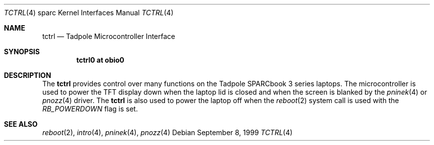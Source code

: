 .\"     $OpenBSD: tctrl.4,v 1.4 2003/06/17 21:21:31 miod Exp $
.\"
.\" Copyright (c) 1999 Jason L. Wright (jason@thought.net)
.\" All rights reserved.
.\"
.\" Redistribution and use in source and binary forms, with or without
.\" modification, are permitted provided that the following conditions
.\" are met:
.\" 1. Redistributions of source code must retain the above copyright
.\"    notice, this list of conditions and the following disclaimer.
.\" 2. Redistributions in binary form must reproduce the above copyright
.\"    notice, this list of conditions and the following disclaimer in the
.\"    documentation and/or other materials provided with the distribution.
.\"
.\" THIS SOFTWARE IS PROVIDED BY THE AUTHOR ``AS IS'' AND ANY EXPRESS OR
.\" IMPLIED WARRANTIES, INCLUDING, BUT NOT LIMITED TO, THE IMPLIED
.\" WARRANTIES OF MERCHANTABILITY AND FITNESS FOR A PARTICULAR PURPOSE ARE
.\" DISCLAIMED.  IN NO EVENT SHALL THE AUTHOR BE LIABLE FOR ANY DIRECT,
.\" INDIRECT, INCIDENTAL, SPECIAL, EXEMPLARY, OR CONSEQUENTIAL DAMAGES
.\" (INCLUDING, BUT NOT LIMITED TO, PROCUREMENT OF SUBSTITUTE GOODS OR
.\" SERVICES; LOSS OF USE, DATA, OR PROFITS; OR BUSINESS INTERRUPTION)
.\" HOWEVER CAUSED AND ON ANY THEORY OF LIABILITY, WHETHER IN CONTRACT,
.\" STRICT LIABILITY, OR TORT (INCLUDING NEGLIGENCE OR OTHERWISE) ARISING IN
.\" ANY WAY OUT OF THE USE OF THIS SOFTWARE, EVEN IF ADVISED OF THE
.\" POSSIBILITY OF SUCH DAMAGE.
.\"
.Dd September 8, 1999
.Dt TCTRL 4 sparc
.Os
.Sh NAME
.Nm tctrl
.Nd Tadpole Microcontroller Interface
.Sh SYNOPSIS
.Cd "tctrl0 at obio0"
.Sh DESCRIPTION
The
.Nm tctrl
provides control over many functions on the Tadpole SPARCbook 3 series laptops.
The microcontroller is used to power the TFT display down when the
laptop lid is closed and when the screen is blanked by the
.Xr pninek 4
or
.Xr pnozz 4
driver.
The
.Nm tctrl
is also used to power the laptop off when the
.Xr reboot 2
system call is used with the
.Ar RB_POWERDOWN
flag is set.
.Sh SEE ALSO
.Xr reboot 2 ,
.Xr intro 4 ,
.Xr pninek 4 ,
.Xr pnozz 4
